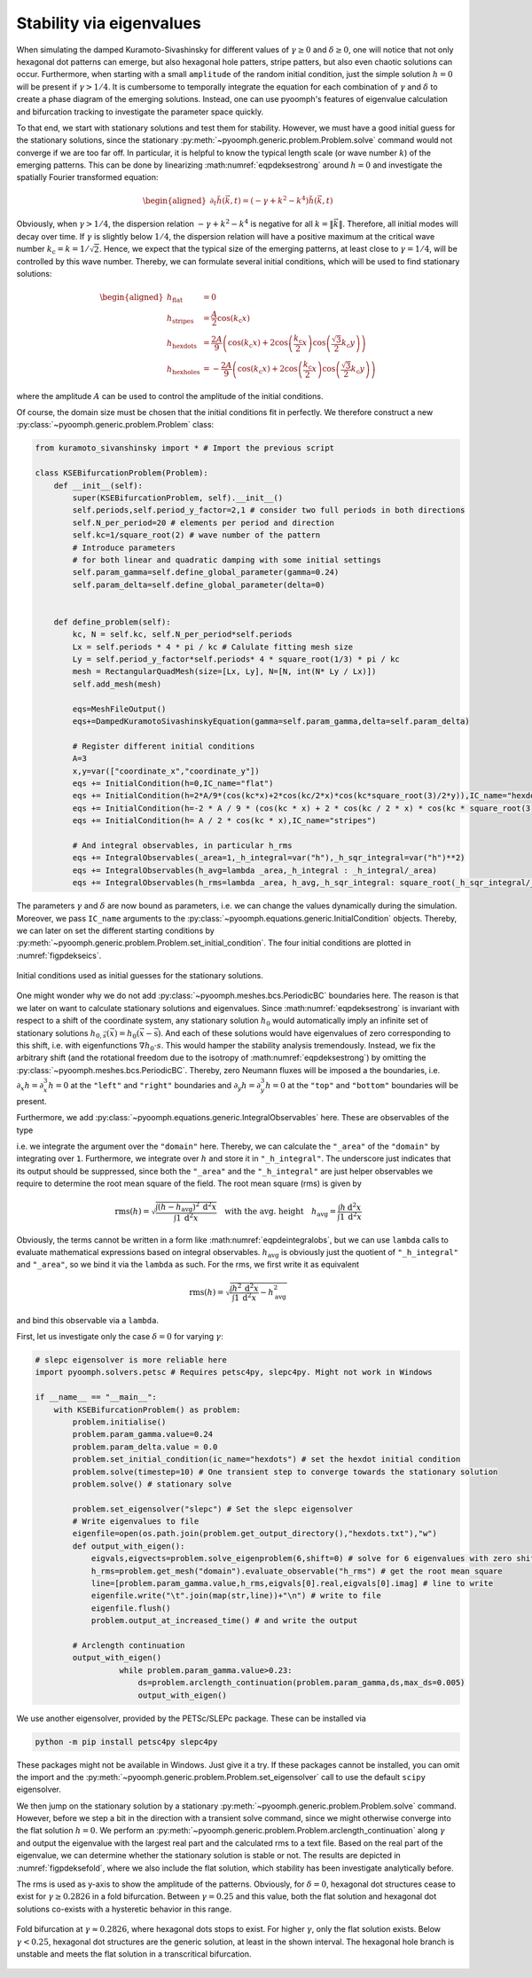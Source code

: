 Stability via eigenvalues
~~~~~~~~~~~~~~~~~~~~~~~~~

When simulating the damped Kuramoto-Sivashinsky for different values of :math:`\gamma\geq 0` and :math:`\delta\geq 0`, one will notice that not only hexagonal dot patterns can emerge, but also hexagonal hole patters, stripe patters, but also even chaotic solutions can occur. Furthermore, when starting with a small ``amplitude`` of the random initial condition, just the simple solution :math:`h=0` will be present if :math:`\gamma>1/4`. It is cumbersome to temporally integrate the equation for each combination of :math:`\gamma` and :math:`\delta` to create a phase diagram of the emerging solutions. Instead, one can use pyoomph's features of eigenvalue calculation and bifurcation tracking to investigate the parameter space quickly.

To that end, we start with stationary solutions and test them for stability. However, we must have a good initial guess for the stationary solutions, since the stationary :py:meth:`~pyoomph.generic.problem.Problem.solve` command would not converge if we are too far off. In particular, it is helpful to know the typical length scale (or wave number :math:`k`) of the emerging patterns. This can be done by linearizing :math:numref:`eqpdeksestrong` around :math:`h=0` and investigate the spatially Fourier transformed equation:

.. math::

   \begin{aligned}
   \partial_t \tilde{h}(\vec{k},t)=\left(-\gamma+k^2-k^4\right)\tilde{h}(\vec{k},t)
   \end{aligned}

Obviously, when :math:`\gamma>1/4`, the dispersion relation :math:`-\gamma+k^2-k^4` is negative for all :math:`k=\|\vec{k}\|`. Therefore, all initial modes will decay over time. If :math:`\gamma` is slightly below :math:`1/4`, the dispersion relation will have a positive maximum at the critical wave number :math:`k_\text{c}=k=1/\sqrt{2}`. Hence, we expect that the typical size of the emerging patterns, at least close to :math:`\gamma=1/4`, will be controlled by this wave number. Thereby, we can formulate several initial conditions, which will be used to find stationary solutions:

.. math::

   \begin{aligned}
   h_\text{flat}&=0\\
   h_\text{stripes}&=\frac{A}{2}\cos\left(k_\text{c} x\right)\\
   h_\text{hexdots}&=\frac{2A}{9}\left(\cos\left(k_\text{c} x\right)+2\cos\left(\frac{k_\text{c}}{2}x\right)\cos\left(\frac{\sqrt{3}}{2}k_\text{c} y\right)\right)\\
   h_\text{hexholes}&=-\frac{2A}{9}\left(\cos\left(k_\text{c} x\right)+2\cos\left(\frac{k_\text{c}}{2}x\right)\cos\left(\frac{\sqrt{3}}{2}k_\text{c} y\right)\right)
   \end{aligned}

where the amplitude :math:`A` can be used to control the amplitude of the initial conditions.

Of course, the domain size must be chosen that the initial conditions fit in perfectly. We therefore construct a new :py:class:`~pyoomph.generic.problem.Problem` class:

.. code:: python

   from kuramoto_sivanshinsky import * # Import the previous script

   class KSEBifurcationProblem(Problem):
       def __init__(self):
           super(KSEBifurcationProblem, self).__init__()
           self.periods,self.period_y_factor=2,1 # consider two full periods in both directions
           self.N_per_period=20 # elements per period and direction
           self.kc=1/square_root(2) # wave number of the pattern
           # Introduce parameters
           # for both linear and quadratic damping with some initial settings
           self.param_gamma=self.define_global_parameter(gamma=0.24) 
           self.param_delta=self.define_global_parameter(delta=0)


       def define_problem(self):
           kc, N = self.kc, self.N_per_period*self.periods
           Lx = self.periods * 4 * pi / kc # Calulate fitting mesh size
           Ly = self.period_y_factor*self.periods* 4 * square_root(1/3) * pi / kc
           mesh = RectangularQuadMesh(size=[Lx, Ly], N=[N, int(N* Ly / Lx)])
           self.add_mesh(mesh)

           eqs=MeshFileOutput()
           eqs+=DampedKuramotoSivashinskyEquation(gamma=self.param_gamma,delta=self.param_delta)

           # Register different initial conditions
           A=3
           x,y=var(["coordinate_x","coordinate_y"])
           eqs += InitialCondition(h=0,IC_name="flat")
           eqs += InitialCondition(h=2*A/9*(cos(kc*x)+2*cos(kc/2*x)*cos(kc*square_root(3)/2*y)),IC_name="hexdots")
           eqs += InitialCondition(h=-2 * A / 9 * (cos(kc * x) + 2 * cos(kc / 2 * x) * cos(kc * square_root(3) / 2 * y)),IC_name="hexholes")
           eqs += InitialCondition(h= A / 2 * cos(kc * x),IC_name="stripes")

           # And integral observables, in particular h_rms
           eqs += IntegralObservables(_area=1,_h_integral=var("h"),_h_sqr_integral=var("h")**2)
           eqs += IntegralObservables(h_avg=lambda _area,_h_integral : _h_integral/_area)
           eqs += IntegralObservables(h_rms=lambda _area, h_avg,_h_sqr_integral: square_root(_h_sqr_integral/_area - h_avg**2))

The parameters :math:`\gamma` and :math:`\delta` are now bound as parameters, i.e. we can change the values dynamically during the simulation. Moreover, we pass ``IC_name`` arguments to the :py:class:`~pyoomph.equations.generic.InitialCondition` objects. Thereby, we can later on set the different starting conditions by :py:meth:`~pyoomph.generic.problem.Problem.set_initial_condition`. The four initial conditions are plotted in :numref:`figpdekseics`.

..  figure:: kse_ics.*
	:name: figpdekseics
	:align: center
	:alt: Considered initial conditions
	:class: with-shadow
	:width: 70%

	Initial conditions used as initial guesses for the stationary solutions.


One might wonder why we do not add :py:class:`~pyoomph.meshes.bcs.PeriodicBC` boundaries here. The reason is that we later on want to calculate stationary solutions and eigenvalues. Since :math:numref:`eqpdeksestrong` is invariant with respect to a shift of the coordinate system, any stationary solution :math:`h_0` would automatically imply an infinite set of stationary solutions :math:`h_{0,\vec{s}}(\vec{x})=h_0(\vec{x}-\vec{\text{s}})`. And each of these solutions would have eigenvalues of zero corresponding to this shift, i.e. with eigenfunctions :math:`\nabla h_0\cdot{s}`. This would hamper the stability analysis tremendously. Instead, we fix the arbitrary shift (and the rotational freedom due to the isotropy of :math:numref:`eqpdeksestrong`) by omitting the :py:class:`~pyoomph.meshes.bcs.PeriodicBC`. Thereby, zero Neumann fluxes will be imposed a the boundaries, i.e. :math:`\partial_x h=\partial_x^3 h=0` at the ``"left"`` and ``"right"`` boundaries and :math:`\partial_y h=\partial_y^3 h=0` at the ``"top"`` and ``"bottom"`` boundaries will be present.

Furthermore, we add :py:class:`~pyoomph.equations.generic.IntegralObservables` here. These are observables of the type

.. math:: :label: eqpdeintegralobs

   I=\int f(\vec{x}) \:\mathrm{d}^{(n)}x\,,

i.e. we integrate the argument over the ``"domain"`` here. Thereby, we can calculate the ``"_area"`` of the ``"domain"`` by integrating over ``1``. Furthermore, we integrate over :math:`h` and store it in ``"_h_integral"``. The underscore just indicates that its output should be suppressed, since both the ``"_area"`` and the ``"_h_integral"`` are just helper observables we require to determine the root mean square of the field. The root mean square (rms) is given by

.. math::

   \operatorname{rms}(h)=\sqrt{\frac{\int (h-h_\text{avg})^2 \:\mathrm{d}^2 x}{\int 1\: \mathrm{d}^2 x}} \quad\text{with the avg. height}\quad
   h_\text{avg}=\frac{\int h \:\mathrm{d}^2 x}{\int 1 \:\mathrm{d}^2 x}

Obviously, the terms cannot be written in a form like :math:numref:`eqpdeintegralobs`, but we can use ``lambda`` calls to evaluate mathematical expressions based on integral observables. :math:`h_\text{avg}` is obviously just the quotient of ``"_h_integral"`` and ``"_area"``, so we bind it via the ``lambda`` as such. For the rms, we first write it as equivalent

.. math:: \operatorname{rms}(h)=\sqrt{\frac{\int h^2 \:\mathrm{d}^2 x}{\int 1\: \mathrm{d}^2 x}-h_\text{avg}^2}

and bind this observable via a ``lambda``.

First, let us investigate only the case :math:`\delta=0` for varying :math:`\gamma`:

.. code:: python


   # slepc eigensolver is more reliable here
   import pyoomph.solvers.petsc # Requires petsc4py, slepc4py. Might not work in Windows

   if __name__ == "__main__":
       with KSEBifurcationProblem() as problem:
           problem.initialise()
           problem.param_gamma.value=0.24
           problem.param_delta.value = 0.0
           problem.set_initial_condition(ic_name="hexdots") # set the hexdot initial condition
           problem.solve(timestep=10) # One transient step to converge towards the stationary solution
           problem.solve() # stationary solve

           problem.set_eigensolver("slepc") # Set the slepc eigensolver
           # Write eigenvalues to file
           eigenfile=open(os.path.join(problem.get_output_directory(),"hexdots.txt"),"w")
           def output_with_eigen():
               eigvals,eigvects=problem.solve_eigenproblem(6,shift=0) # solve for 6 eigenvalues with zero shift
               h_rms=problem.get_mesh("domain").evaluate_observable("h_rms") # get the root mean square
               line=[problem.param_gamma.value,h_rms,eigvals[0].real,eigvals[0].imag] # line to write
               eigenfile.write("\t".join(map(str,line))+"\n") # write to file
               eigenfile.flush()
               problem.output_at_increased_time() # and write the output

           # Arclength continuation
           output_with_eigen()
		     while problem.param_gamma.value>0.23:
		         ds=problem.arclength_continuation(problem.param_gamma,ds,max_ds=0.005)
		         output_with_eigen()

We use another eigensolver, provided by the PETSc/SLEPc package. These can be installed via

.. code:: bash
   
   python -m pip install petsc4py slepc4py

These packages might not be available in Windows. Just give it a try. If these packages cannot be installed, you can omit the import and the :py:meth:`~pyoomph.generic.problem.Problem.set_eigensolver` call to use the default ``scipy`` eigensolver. 

We then jump on the stationary solution by a stationary :py:meth:`~pyoomph.generic.problem.Problem.solve` command. However, before we step a bit in the direction with a transient solve command, since we might otherwise converge into the flat solution :math:`h=0`. We perform an :py:meth:`~pyoomph.generic.problem.Problem.arclength_continuation` along :math:`\gamma` and output the eigenvalue with the largest real part and the calculated rms to a text file. Based on the real part of the eigenvalue, we can determine whether the stationary solution is stable or not. The results are depicted in :numref:`figpdeksefold`, where we also include the flat solution, which stability has been investigate analytically before.

The rms is used as y-axis to show the amplitude of the patterns. Obviously, for :math:`\delta=0`, hexagonal dot structures cease to exist for :math:`\gamma\geq 0.2826` in a fold bifurcation. Between :math:`\gamma=0.25` and this value, both the flat solution and hexagonal dot solutions co-exists with a hysteretic behavior in this range.

..  figure:: kse_fold.*
	:name: figpdeksefold
	:align: center
	:alt: Bifurcation diagram of the damped Kuramoto-Sivashinsky equation
	:class: with-shadow
	:width: 70%

	Fold bifurcation at :math:`\gamma\approx 0.2826`, where hexagonal dots stops to exist. For higher :math:`\gamma`, only the flat solution exists. Below :math:`\gamma<0.25`, hexagonal dot structures are the generic solution, at least in the shown interval. The hexagonal hole branch is unstable and meets the flat solution in a transcritical bifurcation.


.. only:: html

	.. container:: downloadbutton

		:download:`Download this example <kuramoto_sivanshinsky_arclength_eigen.py>`
		
		:download:`Download all examples <../../tutorial_example_scripts.zip>`   	
		    

